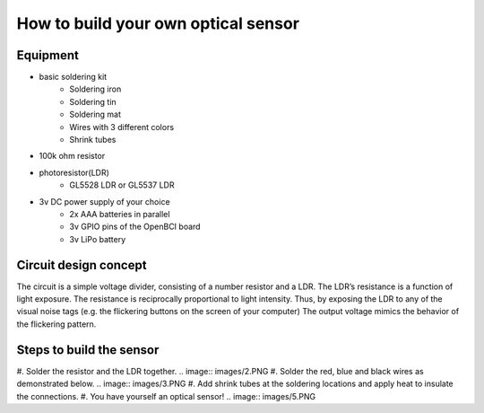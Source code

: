 How to build your own optical sensor
===============
Equipment
-----
* basic soldering kit
   * Soldering iron
   * Soldering tin
   * Soldering mat
   * Wires with 3 different colors
   * Shrink tubes
* 100k ohm resistor
* photoresistor(LDR) 
   * GL5528 LDR or GL5537 LDR
* 3v DC power supply of your choice
   * 2x AAA batteries in parallel
   * 3v GPIO pins of the OpenBCI board
   * 3v LiPo battery 

Circuit design concept
-----
The circuit is a simple voltage divider, consisting of a number resistor and a LDR. The LDR’s resistance is a function of light exposure. The resistance is reciprocally proportional to light intensity. Thus, by exposing the LDR to any of the visual noise tags (e.g. the flickering buttons on the screen of your computer) The output voltage mimics the behavior of the flickering pattern.

Steps to build the sensor
-----
#. Solder the resistor and the LDR together.
.. image:: images/2.PNG
#. Solder the red, blue and black wires as demonstrated below.
.. image:: images/3.PNG
#. Add shrink tubes at the soldering locations and apply heat to insulate the connections.
#. You have yourself an optical sensor!
.. image:: images/5.PNG